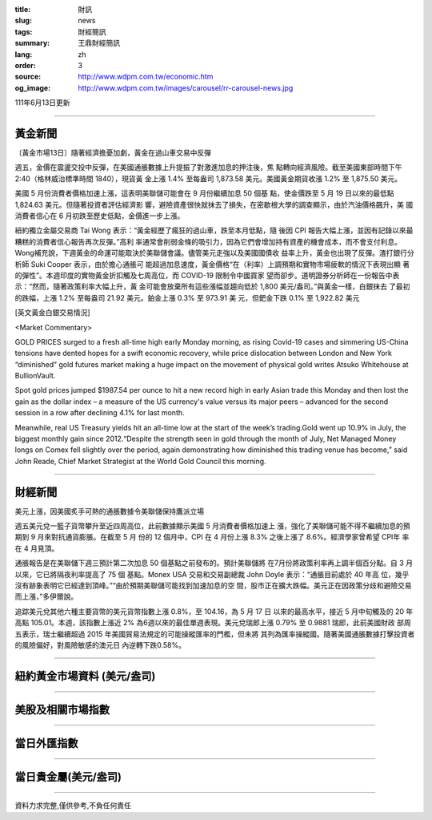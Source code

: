 :title: 財訊
:slug: news
:tags: 財經簡訊
:summary: 王鼎財經簡訊
:lang: zh
:order: 3
:source: http://www.wdpm.com.tw/economic.htm
:og_image: http://www.wdpm.com.tw/images/carousel/rr-carousel-news.jpg

111年6月13日更新

----

黃金新聞
++++++++

〔黃金市場13日〕隨著經濟擔憂加劇，黃金在過山車交易中反彈

週五，金價在震盪交投中反彈，在美國通脹數據上升提振了對激進加息的押注後，焦
點轉向經濟風險。截至美國東部時間下午 2:40（格林威治標準時間 1840），現貨黃
金上漲 1.4% 至每盎司 1,873.58 美元。美國黃金期貨收漲 1.2% 至 1,875.50 美元。

美國 5 月份消費者價格加速上漲，這表明美聯儲可能會在 9 月份繼續加息 50 個基
點，使金價跌至 5 月 19 日以來的最低點 1,824.63 美元。但隨著投資者評估經濟影
響，避險資產很快就抹去了損失，在密歇根大學的調查顯示，由於汽油價格飆升，美
國消費者信心在 6 月初跌至歷史低點，金價進一步上漲。

紐約獨立金屬交易商 Tai Wong 表示：“黃金經歷了瘋狂的過山車，跌至本月低點，隨
後因 CPI 報告大幅上漲，並因有記錄以來最糟糕的消費者信心報告再次反彈。”高利
率通常會削弱金條的吸引力，因為它們會增加持有資產的機會成本，而不會支付利息。
Wong補充說，下週黃金的命運可能取決於美聯儲會議。儘管美元走強以及美國國債收
益率上升，黃金也出現了反彈。渣打銀行分析師 Suki Cooper 表示，由於擔心通脹可
能超過加息速度，黃金價格“在（利率）上調預期和實物市場疲軟的情況下表現出顯
著的彈性”。本週印度的實物黃金折扣觸及七周高位，而 COVID-19 限制令中國買家
望而卻步。道明證券分析師在一份報告中表示：“然而，隨著政策利率大幅上升，黃
金可能會放棄所有這些漲幅並趨向低於 1,800 美元/盎司。”與黃金一樣，白銀抹去
了最初的跌幅，上漲 1.2% 至每盎司 21.92 美元。鉑金上漲 0.3% 至 973.91 美
元，但鈀金下跌 0.1% 至 1,922.82 美元








[英文黃金白銀交易情況]

<Market Commentary>

GOLD PRICES surged to a fresh all-time high early Monday morning, as 
rising Covid-19 cases and simmering US-China tensions have dented hopes 
for a swift economic recovery, while price dislocation between London and 
New York “diminished” gold futures market making a huge impact on the 
movement of physical gold writes Atsuko Whitehouse at BullionVault.
 
Spot gold prices jumped $1987.54 per ounce to hit a new record high in 
early Asian trade this Monday and then lost the gain as the dollar 
index – a measure of the US currency's value versus its major 
peers – advanced for the second session in a row after declining 4.1% 
for last month.
 
Meanwhile, real US Treasury yields hit an all-time low at the start of 
the week’s trading.Gold went up 10.9% in July, the biggest monthly gain 
since 2012.“Despite the strength seen in gold through the month of July, 
Net Managed Money longs on Comex fell slightly over the period, again 
demonstrating how diminished this trading venue has become,” said John 
Reade, Chief Market Strategist at the World Gold Council this morning.

----

財經新聞
++++++++
美元上漲，因美國炙手可熱的通脹數據令美聯儲保持鷹派立場

週五美元兌一籃子貨幣攀升至近四周高位，此前數據顯示美國 5 月消費者價格加速上
漲，強化了美聯儲可能不得不繼續加息的預期到 9 月來對抗通貨膨脹。在截至 5 月
份的 12 個月中，CPI 在 4 月份上漲 8.3% 之後上漲了 8.6%。經濟學家曾希望 CPI年
率在 4 月見頂。

通脹報告是在美聯儲下週三預計第二次加息 50 個基點之前發布的。預計美聯儲將
在7月份將政策利率再上調半個百分點。自 3 月以來，它已將隔夜利率提高了 75 個
基點。Monex USA 交易和交易副總裁 John Doyle 表示：“通脹目前處於 40 年高
位，幾乎沒有跡象表明它已經達到頂峰。”“由於預期美聯儲可能找到加速加息的空
間，股市正在擴大跌幅。美元正在因政策分歧和避險交易而上漲，”多伊爾說。

追踪美元兌其他六種主要貨幣的美元貨幣指數上漲 0.8%，至 104.16，為 5 月 17 日
以來的最高水平，接近 5 月中旬觸及的 20 年高點 105.01。本週，該指數上漲近 2%
為6週以來的最佳單週表現。美元兌瑞郎上漲 0.79% 至 0.9881 瑞郎，此前美國財政
部周五表示，瑞士繼續超過 2015 年美國貿易法規定的可能操縱匯率的門檻，但未將
其列為匯率操縱國。隨著美國通脹數據打擊投資者的風險偏好，對風險敏感的澳元日
內逆轉下跌0.58%。



         

----

紐約黃金市場資料 (美元/盎司)
++++++++++++++++++++++++++++

.. raw:: html

  <A HREF="http://www.kitco.com/connecting.html">
  <IMG SRC="http://www.kitconet.com/images/quotes_4b2.gif" BORDER="0" ALT="[Most Recent Quotes from www.kitco.com]">
  </A>

----

美股及相關市場指數
++++++++++++++++++

.. raw:: html

  <!-- TradingView Widget BEGIN -->
  <div class="tradingview-widget-container">
    <div class="tradingview-widget-container__widget"></div>
    <div class="tradingview-widget-copyright"><a href="https://tw.tradingview.com/markets/indices/" rel="noopener" target="_blank"><span class="blue-text">指數行情</span></a>由TradingView提供</div>
    <script type="text/javascript" src="https://s3.tradingview.com/external-embedding/embed-widget-market-quotes.js" async>
    {
    "title": "指數",
    "width": 770,
    "height": 450,
    "locale": "zh_TW",
    "symbolsGroups": [
      {
        "name": "美國和加拿大",
        "symbols": [
          {
            "name": "FOREXCOM:SPXUSD",
            "displayName": "標準普爾500"
          },
          {
            "name": "FOREXCOM:NSXUSD",
            "displayName": "納斯達克100指數"
          },
          {
            "name": "CME_MINI:ES1!",
            "displayName": "E-迷你 標普指數期貨"
          },
          {
            "name": "INDEX:DXY",
            "displayName": "美元指數"
          },
          {
            "name": "FOREXCOM:DJI",
            "displayName": "道瓊斯 30"
          }
        ]
      },
      {
        "name": "歐洲",
        "symbols": [
          {
            "name": "INDEX:SX5E",
            "displayName": "歐元藍籌50"
          },
          {
            "name": "FOREXCOM:UKXGBP",
            "displayName": "富時100"
          },
          {
            "name": "INDEX:DEU30",
            "displayName": "德國DAX指數"
          },
          {
            "name": "INDEX:CAC40",
            "displayName": "法國 CAC 40 指數"
          },
          {
            "name": "INDEX:SMI"
          }
        ]
      },
      {
        "name": "亞太",
        "symbols": [
          {
            "name": "INDEX:NKY",
            "displayName": "日經225"
          },
          {
            "name": "INDEX:HSI",
            "displayName": "恆生"
          },
          {
            "name": "BSE:SENSEX",
            "displayName": "印度孟買指數"
          },
          {
            "name": "BSE:BSE500"
          },
          {
            "name": "INDEX:KSIC",
            "displayName": "韓國Kospi綜合指數"
          }
        ]
      }
    ],
    "colorTheme": "light"
  }
    </script>
  </div>
  <!-- TradingView Widget END -->

----

當日外匯指數
++++++++++++

.. raw:: html

  <!-- TradingView Widget BEGIN -->
  <div class="tradingview-widget-container">
    <div class="tradingview-widget-container__widget"></div>
    <div class="tradingview-widget-copyright"><a href="https://tw.tradingview.com/markets/currencies/forex-cross-rates/" rel="noopener" target="_blank"><span class="blue-text">外匯匯率</span></a>由TradingView提供</div>
    <script type="text/javascript" src="https://s3.tradingview.com/external-embedding/embed-widget-forex-cross-rates.js" async>
    {
    "width": "100%",
    "height": "100%",
    "currencies": [
      "EUR",
      "USD",
      "JPY",
      "GBP",
      "CNY",
      "TWD"
    ],
    "isTransparent": false,
    "colorTheme": "light",
    "locale": "zh_TW"
  }
    </script>
  </div>
  <!-- TradingView Widget END -->

----

當日貴金屬(美元/盎司)
+++++++++++++++++++++

.. raw:: html 

  <A HREF="http://www.kitco.com/connecting.html">
  <IMG SRC="http://www.kitconet.com/images/quotes_7a.gif" BORDER="0" ALT="[Most Recent Quotes from www.kitco.com]">
  </A>

----

資料力求完整,僅供參考,不負任何責任
